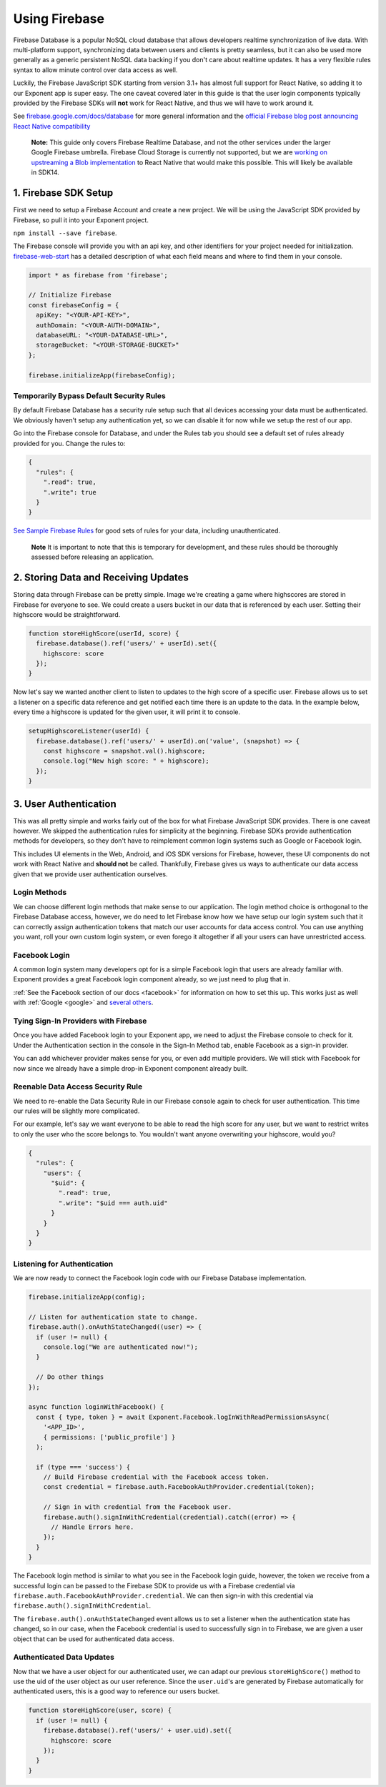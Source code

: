 .. _using-firebase:

Using Firebase
==============

Firebase Database is a popular NoSQL cloud database that allows developers
realtime synchronization of live data. With multi-platform support, synchronizing
data between users and clients is pretty seamless, but it can also be used more generally
as a generic persistent NoSQL data backing if you don't care about realtime updates. It has a very
flexible rules syntax to allow minute control over data access as well.

Luckily, the Firebase JavaScript SDK starting from version 3.1+ has almost full support for
React Native, so adding it to our Exponent app is super easy. The one caveat covered later in this guide is that the user login components
typically provided by the Firebase SDKs will **not** work for React Native, and thus we will have to work around it.

See `firebase.google.com/docs/database <https://firebase.google.com/docs/database>`_ for more general information and the
`official Firebase blog post announcing React Native compatibility <https://firebase.googleblog.com/2016/07/firebase-react-native.html>`_

.. epigraph::
    **Note:** This guide only covers Firebase Realtime Database, and not the other services under the larger Google Firebase umbrella. Firebase Cloud Storage is currently not supported, but we are `working on upstreaming a Blob implementation <https://github.com/facebook/react-native/issues/11103>`_ to React Native that would make this possible. This will likely be available in SDK14.

1. Firebase SDK Setup
^^^^^^^^^^^^^^^^^^^^^

First we need to setup a Firebase Account and create a new project.
We will be using the JavaScript SDK provided by Firebase, so pull it into your Exponent project.

``npm install --save firebase``.

The Firebase console will provide you with an api key, and other identifiers for your project needed for initialization.
`firebase-web-start <https://firebase.google.com/docs/database/web/start>`_ has a detailed description of what each field means and where to find them in your console.

.. code-block:: javascript

    import * as firebase from 'firebase';

    // Initialize Firebase
    const firebaseConfig = {
      apiKey: "<YOUR-API-KEY>",
      authDomain: "<YOUR-AUTH-DOMAIN>",
      databaseURL: "<YOUR-DATABASE-URL>",
      storageBucket: "<YOUR-STORAGE-BUCKET>"
    };

    firebase.initializeApp(firebaseConfig);


Temporarily Bypass Default Security Rules
"""""""""""""""""""""""""""""""""""""""""

By default Firebase Database has a security rule setup such that all devices
accessing your data must be authenticated. We obviously haven't setup any authentication yet,
so we can disable it for now while we setup the rest of our app.

Go into the Firebase console for Database, and under the Rules tab you should see a
default set of rules already provided for you. Change the rules to:

.. code-block:: json

    {
      "rules": {
        ".read": true,
        ".write": true
      }
    }


`See Sample Firebase Rules <https://firebase.google.com/docs/database/security/quickstart#sample-rules>`_ for good sets of
rules for your data, including unauthenticated.

.. epigraph::
    **Note** It is important to note that this is temporary for development, and these rules should be thoroughly assessed before releasing an application.


2. Storing Data and Receiving Updates
^^^^^^^^^^^^^^^^^^^^^^^^^^^^^^^^^^^^^

Storing data through Firebase can be pretty simple. Image we're creating a game where
highscores are stored in Firebase for everyone to see. We could create a users bucket in our data that is
referenced by each user. Setting their highscore would be straightforward.

.. code-block:: javascript

    function storeHighScore(userId, score) {
      firebase.database().ref('users/' + userId).set({
        highscore: score
      });
    }

Now let's say we wanted another client to listen to updates to the high score of a specific user.
Firebase allows us to set a listener on a specific data reference and get notified each time there
is an update to the data. In the example below, every time a highscore is updated for the given user,
it will print it to console.


.. code-block:: javascript

    setupHighscoreListener(userId) {
      firebase.database().ref('users/' + userId).on('value', (snapshot) => {
        const highscore = snapshot.val().highscore;
        console.log("New high score: " + highscore);
      });
    }


3. User Authentication
^^^^^^^^^^^^^^^^^^^^^^

This was all pretty simple and works fairly out of the box for what Firebase JavaScript SDK provides.
There is one caveat however. We skipped the authentication rules for simplicity at the beginning.
Firebase SDKs provide authentication methods for developers, so they don't have to reimplement
common login systems such as Google or Facebook login.

This includes UI elements in the Web, Android, and iOS SDK versions for Firebase, however,
these UI components do not work with React Native and **should not** be called.
Thankfully, Firebase gives us ways to authenticate our data access given that we provide user authentication ourselves.


Login Methods
"""""""""""""

We can choose different login methods that make sense to our application. The login method
choice is orthogonal to the Firebase Database access, however, we do need to let Firebase know
how we have setup our login system such that it can correctly assign authentication tokens
that match our user accounts for data access control. You can use anything you want, roll your
own custom login system, or even forego it altogether if all your users can have unrestricted access.


Facebook Login
""""""""""""""

A common login system many developers opt for is a simple Facebook login that users are already familiar with.
Exponent provides a great Facebook login component already, so we just need to plug that in.

:ref:`See the Facebook section of our docs <facebook>` for information on how
to set this up. This works just as well with :ref:`Google <google>` and
`several others <https://firebase.google.com/docs/reference/android/com/google/firebase/auth/AuthCredential#getProvider()>`_.


Tying Sign-In Providers with Firebase
"""""""""""""""""""""""""""""""""""""

Once you have added Facebook login to your Exponent app, we need to adjust the Firebase console to check for it.
Under the Authentication section in the console in the Sign-In Method tab, enable Facebook as a sign-in provider.

You can add whichever provider makes sense for you, or even add multiple providers. We will stick with
Facebook for now since we already have a simple drop-in Exponent component already built.


Reenable Data Access Security Rule
""""""""""""""""""""""""""""""""""

We need to re-enable the Data Security Rule in our Firebase console again to check for user authentication.
This time our rules will be slightly more complicated.

For our example, let's say we want everyone to be able to read
the high score for any user, but we want to restrict writes to only the user who the score belongs to. You wouldn't
want anyone overwriting your highscore, would you?

.. code-block:: json

    {
      "rules": {
        "users": {
          "$uid": {
            ".read": true,
            ".write": "$uid === auth.uid"
          }
        }
      }
    }



Listening for Authentication
""""""""""""""""""""""""""""

We are now ready to connect the Facebook login code with our Firebase Database implementation.

.. code-block:: javascript

    firebase.initializeApp(config);

    // Listen for authentication state to change.
    firebase.auth().onAuthStateChanged((user) => {
      if (user != null) {
        console.log("We are authenticated now!");
      }

      // Do other things
    });

    async function loginWithFacebook() {
      const { type, token } = await Exponent.Facebook.logInWithReadPermissionsAsync(
        '<APP_ID>',
        { permissions: ['public_profile'] }
      );

      if (type === 'success') {
        // Build Firebase credential with the Facebook access token.
        const credential = firebase.auth.FacebookAuthProvider.credential(token);

        // Sign in with credential from the Facebook user.
        firebase.auth().signInWithCredential(credential).catch((error) => {
          // Handle Errors here.
        });
      }
    }

The Facebook login method is similar to what you see in the Facebook login guide, however,
the token we receive from a successful login can be passed to the Firebase SDK to provide
us with a Firebase credential via ``firebase.auth.FacebookAuthProvider.credential``.
We can then sign-in with this credential via ``firebase.auth().signInWithCredential``.

The ``firebase.auth().onAuthStateChanged`` event allows us to set a listener when the authentication
state has changed, so in our case, when the Facebook credential is used to successfully sign in to
Firebase, we are given a user object that can be used for authenticated data access.


Authenticated Data Updates
""""""""""""""""""""""""""

Now that we have a user object for our authenticated user, we can adapt our previous
``storeHighScore()`` method to use the uid of the user object as our user reference.
Since the ``user.uid``'s are generated by Firebase automatically for authenticated users,
this is a good way to reference our users bucket.

.. code-block:: javascript

    function storeHighScore(user, score) {
      if (user != null) {
        firebase.database().ref('users/' + user.uid).set({
          highscore: score
        });
      }
    }
